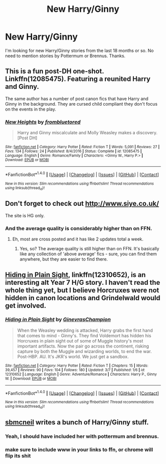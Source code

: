 #+TITLE: New Harry/Ginny

* New Harry/Ginny
:PROPERTIES:
:Author: Llian_Winter
:Score: 23
:DateUnix: 1489360631.0
:DateShort: 2017-Mar-13
:FlairText: Request
:END:
I'm looking for new Harry/Ginny stories from the last 18 months or so. No need to mention stories by Pottermum or Brennus. Thanks.


** This is a fun post-DH one-shot. Linkffn(12085475). Featuring a reunited Harry and Ginny.

The same author has a number of post canon fics that have Harry and Ginny in the background. They are cursed child compliant they don't focus on the events in the play.
:PROPERTIES:
:Author: Whapples
:Score: 7
:DateUnix: 1489363633.0
:DateShort: 2017-Mar-13
:END:

*** [[http://www.fanfiction.net/s/12085475/1/][*/New Heights/*]] by [[https://www.fanfiction.net/u/3994024/frombluetored][/frombluetored/]]

#+begin_quote
  Harry and Ginny miscalculate and Molly Weasley makes a discovery. [Post DH]
#+end_quote

^{/Site/: [[http://www.fanfiction.net/][fanfiction.net]] *|* /Category/: Harry Potter *|* /Rated/: Fiction T *|* /Words/: 5,091 *|* /Reviews/: 27 *|* /Favs/: 134 *|* /Follows/: 24 *|* /Published/: 8/4/2016 *|* /Status/: Complete *|* /id/: 12085475 *|* /Language/: English *|* /Genre/: Romance/Family *|* /Characters/: <Ginny W., Harry P.> *|* /Download/: [[http://www.ff2ebook.com/old/ffn-bot/index.php?id=12085475&source=ff&filetype=epub][EPUB]] or [[http://www.ff2ebook.com/old/ffn-bot/index.php?id=12085475&source=ff&filetype=mobi][MOBI]]}

--------------

*FanfictionBot*^{1.4.0} *|* [[[https://github.com/tusing/reddit-ffn-bot/wiki/Usage][Usage]]] | [[[https://github.com/tusing/reddit-ffn-bot/wiki/Changelog][Changelog]]] | [[[https://github.com/tusing/reddit-ffn-bot/issues/][Issues]]] | [[[https://github.com/tusing/reddit-ffn-bot/][GitHub]]] | [[[https://www.reddit.com/message/compose?to=tusing][Contact]]]

^{/New in this version: Slim recommendations using/ ffnbot!slim! /Thread recommendations using/ linksub(thread_id)!}
:PROPERTIES:
:Author: FanfictionBot
:Score: 3
:DateUnix: 1489363682.0
:DateShort: 2017-Mar-13
:END:


** Don't forget to check out [[http://www.siye.co.uk/]]

The site is HG only.
:PROPERTIES:
:Author: BobVosh
:Score: 6
:DateUnix: 1489389293.0
:DateShort: 2017-Mar-13
:END:

*** And the average quality is considerably higher than on FFN.
:PROPERTIES:
:Author: fflai
:Score: 6
:DateUnix: 1489402520.0
:DateShort: 2017-Mar-13
:END:

**** Eh, most are cross posted and it has like 2 updates total a week.
:PROPERTIES:
:Author: BobVosh
:Score: 1
:DateUnix: 1489403233.0
:DateShort: 2017-Mar-13
:END:

***** Yes, so? The average quality is still higher than on FFN. It's basically like any collection of 'above average' fics - sure, you can find them anywhere, but they are easier to find there.
:PROPERTIES:
:Author: fflai
:Score: 3
:DateUnix: 1489403584.0
:DateShort: 2017-Mar-13
:END:


** [[https://www.fanfiction.net/s/12310652/1/Hiding-in-Plain-Sight][Hiding in Plain Sight]], linkffn(12310652), is an interesting alt Year 7 H/G story. I haven't read the whole thing yet, but I believe Horcruxes were not hidden in canon locations and Grindelwald would get involved.
:PROPERTIES:
:Author: InquisitorCOC
:Score: 3
:DateUnix: 1489374516.0
:DateShort: 2017-Mar-13
:END:

*** [[http://www.fanfiction.net/s/12310652/1/][*/Hiding in Plain Sight/*]] by [[https://www.fanfiction.net/u/8640365/GinevrasChampion][/GinevrasChampion/]]

#+begin_quote
  When the Weasley wedding is attacked, Harry grabs the first hand that comes to mind - Ginny's. They find Voldemort has hidden his Horcruxes in plain sight out of some of Muggle history's most important artifacts. Now the pair go across the continent, risking capture by both the Muggle and wizarding worlds, to end the war. Post-HBP. AU. It's JKR's world. We just get a sandbox.
#+end_quote

^{/Site/: [[http://www.fanfiction.net/][fanfiction.net]] *|* /Category/: Harry Potter *|* /Rated/: Fiction T *|* /Chapters/: 15 *|* /Words/: 39,457 *|* /Reviews/: 90 *|* /Favs/: 104 *|* /Follows/: 180 *|* /Updated/: 3/7 *|* /Published/: 1/6 *|* /id/: 12310652 *|* /Language/: English *|* /Genre/: Adventure/Romance *|* /Characters/: Harry P., Ginny W. *|* /Download/: [[http://www.ff2ebook.com/old/ffn-bot/index.php?id=12310652&source=ff&filetype=epub][EPUB]] or [[http://www.ff2ebook.com/old/ffn-bot/index.php?id=12310652&source=ff&filetype=mobi][MOBI]]}

--------------

*FanfictionBot*^{1.4.0} *|* [[[https://github.com/tusing/reddit-ffn-bot/wiki/Usage][Usage]]] | [[[https://github.com/tusing/reddit-ffn-bot/wiki/Changelog][Changelog]]] | [[[https://github.com/tusing/reddit-ffn-bot/issues/][Issues]]] | [[[https://github.com/tusing/reddit-ffn-bot/][GitHub]]] | [[[https://www.reddit.com/message/compose?to=tusing][Contact]]]

^{/New in this version: Slim recommendations using/ ffnbot!slim! /Thread recommendations using/ linksub(thread_id)!}
:PROPERTIES:
:Author: FanfictionBot
:Score: 3
:DateUnix: 1489374527.0
:DateShort: 2017-Mar-13
:END:


** [[https://fanfiction.net/u/1816754/sbmcneil][sbmcneil]] writes a bunch of Harry/Ginny stuff.
:PROPERTIES:
:Author: yarglethatblargle
:Score: 1
:DateUnix: 1489365864.0
:DateShort: 2017-Mar-13
:END:

*** Yeah, I should have included her with pottermum and brennus.
:PROPERTIES:
:Author: Llian_Winter
:Score: 2
:DateUnix: 1489366205.0
:DateShort: 2017-Mar-13
:END:


*** make sure to include www in your links to ffn, or chrome will flip its shit
:PROPERTIES:
:Author: sephirothrr
:Score: 1
:DateUnix: 1489464708.0
:DateShort: 2017-Mar-14
:END:

